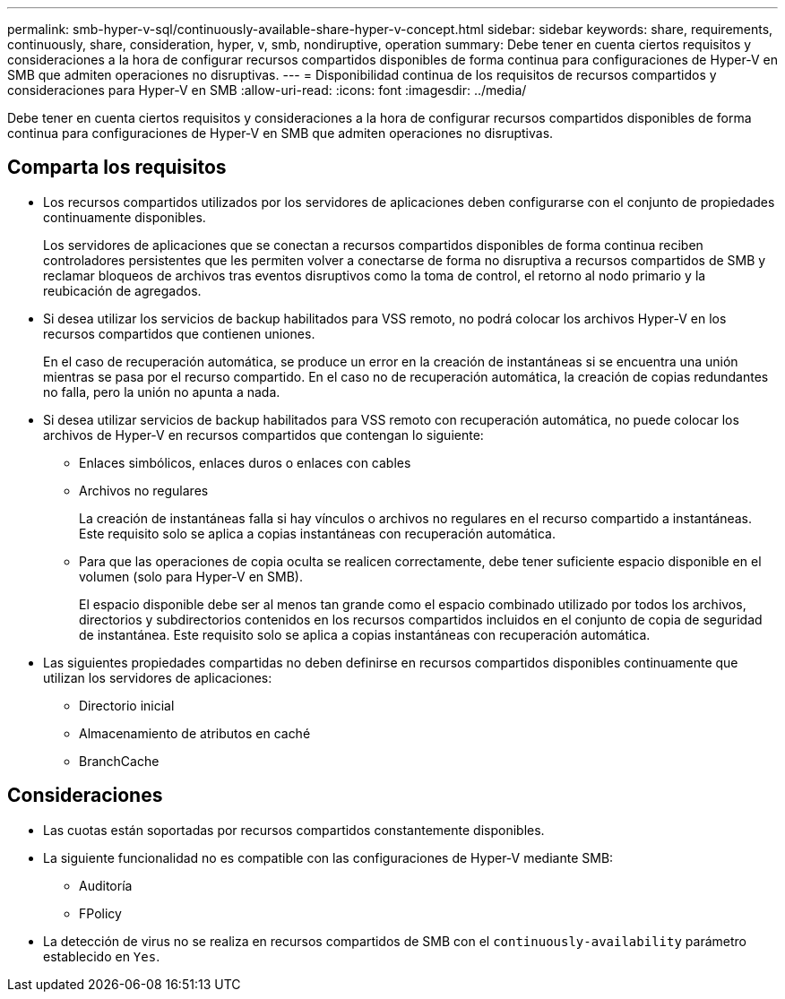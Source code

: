 ---
permalink: smb-hyper-v-sql/continuously-available-share-hyper-v-concept.html 
sidebar: sidebar 
keywords: share, requirements, continuously, share, consideration, hyper, v, smb, nondiruptive, operation 
summary: Debe tener en cuenta ciertos requisitos y consideraciones a la hora de configurar recursos compartidos disponibles de forma continua para configuraciones de Hyper-V en SMB que admiten operaciones no disruptivas. 
---
= Disponibilidad continua de los requisitos de recursos compartidos y consideraciones para Hyper-V en SMB
:allow-uri-read: 
:icons: font
:imagesdir: ../media/


[role="lead"]
Debe tener en cuenta ciertos requisitos y consideraciones a la hora de configurar recursos compartidos disponibles de forma continua para configuraciones de Hyper-V en SMB que admiten operaciones no disruptivas.



== Comparta los requisitos

* Los recursos compartidos utilizados por los servidores de aplicaciones deben configurarse con el conjunto de propiedades continuamente disponibles.
+
Los servidores de aplicaciones que se conectan a recursos compartidos disponibles de forma continua reciben controladores persistentes que les permiten volver a conectarse de forma no disruptiva a recursos compartidos de SMB y reclamar bloqueos de archivos tras eventos disruptivos como la toma de control, el retorno al nodo primario y la reubicación de agregados.

* Si desea utilizar los servicios de backup habilitados para VSS remoto, no podrá colocar los archivos Hyper-V en los recursos compartidos que contienen uniones.
+
En el caso de recuperación automática, se produce un error en la creación de instantáneas si se encuentra una unión mientras se pasa por el recurso compartido. En el caso no de recuperación automática, la creación de copias redundantes no falla, pero la unión no apunta a nada.

* Si desea utilizar servicios de backup habilitados para VSS remoto con recuperación automática, no puede colocar los archivos de Hyper-V en recursos compartidos que contengan lo siguiente:
+
** Enlaces simbólicos, enlaces duros o enlaces con cables
** Archivos no regulares
+
La creación de instantáneas falla si hay vínculos o archivos no regulares en el recurso compartido a instantáneas. Este requisito solo se aplica a copias instantáneas con recuperación automática.

** Para que las operaciones de copia oculta se realicen correctamente, debe tener suficiente espacio disponible en el volumen (solo para Hyper-V en SMB).
+
El espacio disponible debe ser al menos tan grande como el espacio combinado utilizado por todos los archivos, directorios y subdirectorios contenidos en los recursos compartidos incluidos en el conjunto de copia de seguridad de instantánea. Este requisito solo se aplica a copias instantáneas con recuperación automática.



* Las siguientes propiedades compartidas no deben definirse en recursos compartidos disponibles continuamente que utilizan los servidores de aplicaciones:
+
** Directorio inicial
** Almacenamiento de atributos en caché
** BranchCache






== Consideraciones

* Las cuotas están soportadas por recursos compartidos constantemente disponibles.
* La siguiente funcionalidad no es compatible con las configuraciones de Hyper-V mediante SMB:
+
** Auditoría
** FPolicy


* La detección de virus no se realiza en recursos compartidos de SMB con el `continuously-availability` parámetro establecido en `Yes`.

